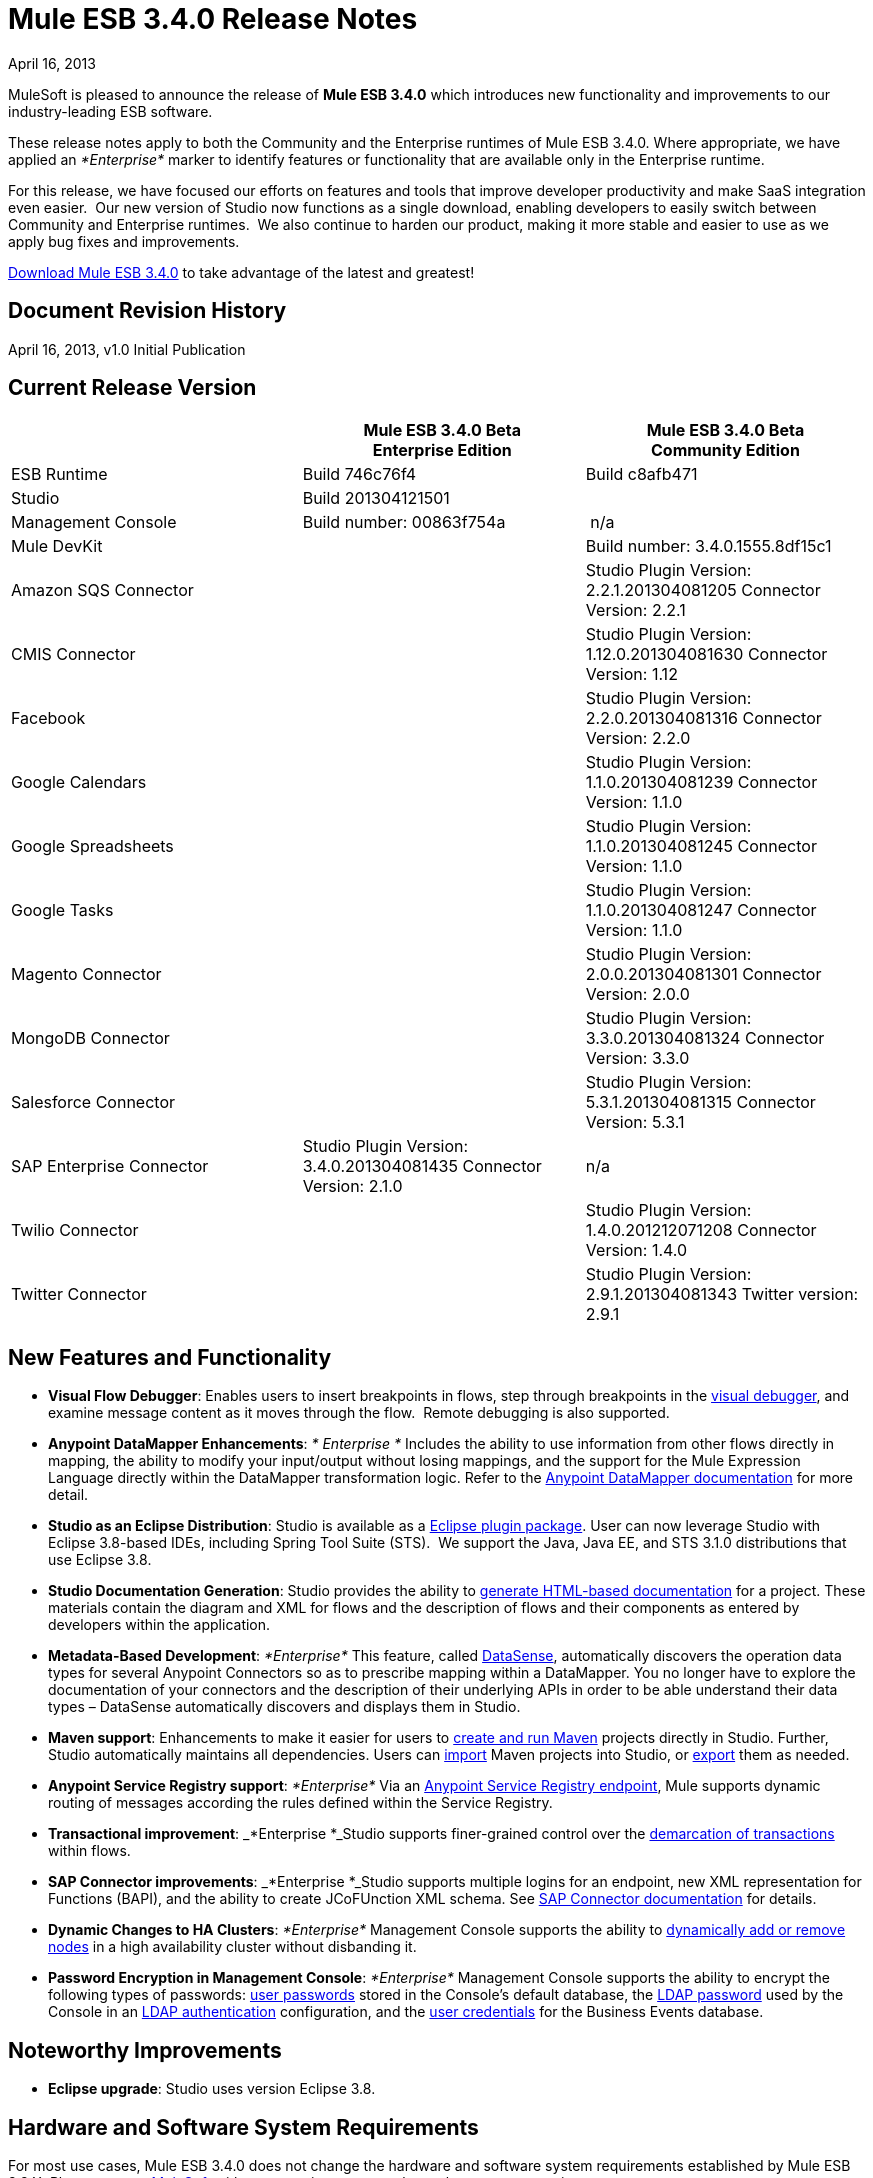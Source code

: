 = Mule ESB 3.4.0 Release Notes 
:keywords: release notes, esb

April 16, 2013

MuleSoft is pleased to announce the release of **Mule ESB 3.4.0** which introduces new functionality and improvements to our industry-leading ESB software.

These release notes apply to both the Community and the Enterprise runtimes of Mule ESB 3.4.0. Where appropriate, we have applied an _*Enterprise*_ marker to identify features or functionality that are available only in the Enterprise runtime.

For this release, we have focused our efforts on features and tools that improve developer productivity and make SaaS integration even easier.  Our new version of Studio now functions as a single download, enabling developers to easily switch between Community and Enterprise runtimes.  We also continue to harden our product, making it more stable and easier to use as we apply bug fixes and improvements. 

http://www.mulesoft.com/mule-esb-open-source-esb[Download Mule ESB 3.4.0] to take advantage of the latest and greatest!


== Document Revision History

April 16, 2013, v1.0 Initial Publication


== Current Release Version

[width="100%",cols="34%,33%,33%",options="header",]
|===
|  |
Mule ESB 3.4.0 Beta +
Enterprise Edition |Mule ESB 3.4.0 Beta +
 Community Edition

|ESB Runtime|Build 746c76f4
 |Build c8afb471
|Studio
2+<|Build 201304121501
|Management Console |Build number: 00863f754a | n/a
2+<|Mule DevKit | Build number: 3.4.0.1555.8df15c1
2+<|Amazon SQS Connector |Studio Plugin Version: 2.2.1.201304081205
Connector Version: 2.2.1
2+<|CMIS Connector |Studio Plugin Version: 1.12.0.201304081630
Connector Version: 1.12
2+<|Facebook |Studio Plugin Version: 2.2.0.201304081316
Connector Version: 2.2.0
2+<|Google Calendars|Studio Plugin Version: 1.1.0.201304081239
Connector Version: 1.1.0
2+<|Google Spreadsheets|Studio Plugin Version: 1.1.0.201304081245
Connector Version: 1.1.0
2+<|Google Tasks|Studio Plugin Version: 1.1.0.201304081247
Connector Version: 1.1.0
2+<|Magento Connector |Studio Plugin Version: 2.0.0.201304081301
Connector Version: 2.0.0
2+<|MongoDB Connector |Studio Plugin Version: 3.3.0.201304081324
Connector Version: 3.3.0
2+<|Salesforce Connector |Studio Plugin Version: 5.3.1.201304081315
Connector Version: 5.3.1
|SAP Enterprise Connector| Studio Plugin Version: 3.4.0.201304081435
Connector Version: 2.1.0|n/a
2+<|Twilio Connector |Studio Plugin Version: 1.4.0.201212071208
Connector Version: 1.4.0
2+<|Twitter Connector |Studio Plugin Version: 2.9.1.201304081343
Twitter version: 2.9.1
|===

== New Features and Functionality

* *Visual Flow Debugger*: Enables users to insert breakpoints in flows, step through breakpoints in the link:/mule-user-guide/studio-visual-debugger[visual debugger], and examine message content as it moves through the flow.  Remote debugging is also supported.
* *Anypoint DataMapper Enhancements*: _* Enterprise *_ Includes the ability to use information from other flows directly in mapping, the ability to modify your input/output without losing mappings, and the support for the Mule Expression Language directly within the DataMapper transformation logic. Refer to the link:/mule-user-guide/datamapper-user-guide-and-reference[Anypoint DataMapper documentation] for more detail.
* *Studio as an Eclipse Distribution*: Studio is available as a link:/mule-user-guide/studio-in-eclipse[Eclipse plugin package]. User can now leverage Studio with Eclipse 3.8-based IDEs, including Spring Tool Suite (STS).  We support the Java, Java EE, and STS 3.1.0 distributions that use Eclipse 3.8. 
* *Studio Documentation Generation*: Studio provides the ability to link:/documentation/display/current/Importing+and+Exporting+in+Studio#ImportingandExportinginStudio-ExportingStudioDocumentation[generate HTML-based documentation] for a project. These materials contain the diagram and XML for flows and the description of flows and their components as entered by developers within the application.
* **Metadata-Based Development**: _*Enterprise*_ This feature, called link:/mule-user-guide/datasense[DataSense], automatically discovers the operation data types for several Anypoint Connectors so as to prescribe mapping within a DataMapper. You no longer have to explore the documentation of your connectors and the description of their underlying APIs in order to be able understand their data types – DataSense automatically discovers and displays them in Studio.
* *Maven support*: Enhancements to make it easier for users to link:/documentation/display/34X/Mule+and+Maven[create and run Maven] projects directly in Studio. Further, Studio automatically maintains all dependencies. Users can link:/documentation/display/34X/Converting+Maven+into+Studio[import] Maven projects into Studio, or link:/documentation/display/34X/Converting+Studio+into+Maven[export] them as needed. 
* *Anypoint Service Registry support*: _*Enterprise*_ Via an link:#[Anypoint Service Registry endpoint], Mule supports dynamic routing of messages according the rules defined within the Service Registry.
* *Transactional improvement*: _*Enterprise *_Studio supports finer-grained control over the link:/mule-user-guide/transaction-management[demarcation of transactions] within flows.
* *SAP Connector improvements*: _*Enterprise *_Studio supports multiple logins for an endpoint, new XML representation for Functions (BAPI), and the ability to create JCoFUnction XML schema. See link:/mule-user-guide/mulesoft-enterprise-java-connector-for-sap-reference[SAP Connector documentation] for details.
* *Dynamic Changes to HA Clusters*: _*Enterprise*_ Management Console supports the ability to link:/mule-management-console/dynamically-adding-or-removing-nodes-in-a-cluster[dynamically add or remove nodes] in a high availability cluster without disbanding it.
* *Password Encryption in Management Console*: _*Enterprise*_ Management Console supports the ability to encrypt the following types of passwords: link:/mule-management-console/encrypting-mmc-user-passwords[user passwords] stored in the Console's default database, the http://www.mulesoft.org/documentation/display/current/Encrypting+the+MMC+LDAP+Password[LDAP password] used by the Console in an http://www.mulesoft.org/documentation/display/current/Enabling+LDAP+Authentication[LDAP authentication] configuration, and the http://www.mulesoft.org/documentation/display/current/Encrypting+the+MMC+Tracking+Database+Password[user credentials] for the Business Events database. +


== Noteworthy Improvements

* *Eclipse upgrade*: Studio uses version Eclipse 3.8.

== Hardware and Software System Requirements

For most use cases, Mule ESB 3.4.0 does not change the hardware and software system requirements established by Mule ESB 3.3.X. Please mailto:support@mulesoft.com[contact MuleSoft] with any questions you may have about system requirements.

== Important Notes and Known Issues in this Release

This list covers some of the known issues with Mule ESB 3.4.0. Please read this list before reporting any issues you may have spotted.

=== Mule ESB

[cols="",]
|===
|Object Store a|
* Persistent object store in Mule uses the key as the filename of the object store. This activity may result in a generated filename that is invalid in Windows operating system. Workaround: use a key name (such as a hash of the key) that will result in the generation of a key with a valid filename.
* The Anypoint Service Registry agent that syncs with Mule ESB standalone perpetuates the object store filename issue in Windows. If you run standalone in Windows, download a patch for ESB 3.4.0 from the http://www.mulesoft.com/support-login[Customer Portal].

|MULE-6779 |Unable to load wrapper's native library Workaround: Server should work regardless of issue.
|MULE-6769 |MuleContext.dispose should call stop on started connectors and then dispose
|MULE-6765 |Chaining more than one HTTP outbound endpoint will use the HTTP method of the first one Workaround: Use a subflow for the followings endpoints.
|MULE-6721 |Restarting Mule app makes loss JMS messages due to redelivery failure Workaround: Increase max redelivery.
|EE-3200 |Exception on logs when transferring big file in clustering
|EE-3184 |Patches are not being loaded if copied in lib/patches dir. Only if they are copied in lib/user Workaround: Put patches on lib/user dir.
|EE-3183 |Starting Mule EE shows quartz start info in console
|EE-3182 |Starting Mule shows resource and provider class search details in console
|EE-3181 |Starting Mule EE shows Clustering disabled warning on console
|EE-3180 |Starting mule shows ASR missing token error on logs
|EE-3141 |When using a Throttling policy with throttling statics enabled, limit headers are swapped.
|EE-3108 |Upper case "?WSDL" not supported Workaround: Change to lowercase.
|EE-3097 |Quartz endpoint starts executing before the application has finished deploying
|EE-3076 |Setting a throttling policy with zero or negative values should throw an exception
|EE-3048 |Setting 0message/seg on a throttling policy process messages anyway
|===

=== Mule Studio

[width="100%",cols="50%,50%",]
|===
|Maven Support a|
* At present, you cannot add parameters to the `run mvn` execution. 
* When you launch it, Studio executes a job to populate the M2 repository. If this job is not finished running, Maven support function may not work as expected. Workaround: wait until Studio finishes executing the job before working on a Maven project.
* If, while running in the background, the studio:studio goal fails, Studio does not display a notification. If running in the foreground (importing or exporting a project, for example), a studio:studio failure results in a notification.

|DataSense a|
* If used in conjunction with Properties Placeholders, DataSense connectivity testing does not function.

|Studio Visual Debugger a|
* Studio allows you to modify the inbound properties of events within the debugger,  but this feature is not yet functional. 
* Studio Debugger and Java Debugger key shortcuts collide. When debugging a mule flow` ctrl+shift+i` opens a Mule evaluation window that allows you to test a Mule expression. However, when debugging a Java transformer, the same shortcut should open the Java evaluation window, but at present, opens the Mule evaluation window.

|Two-Way Editing |If XML config contains an element with an _unknown_ attribute, Studio's Message Flow canvas (i.e. the graphical interface) deletes the attribute. In other words, shifting from Studio's Visual Editor to Studio XML Editor removes the unknown attribute.  Workaround: do not shift between the XML and Visual editor.
|DataMapper |In a DataMapper which uses a JSON file in its mappings, if one of the mappings fails, all subsequent mappings fail until you terminate, then restart your application.
|eGit Plug in for Studio |Mule Studio 3.4.0 does not support the latest version of the eGit plugin (2.3.1.201302201838-r). A known issue, we will add support for the eGit plugin in a subsequent maintenance release of Studio 3.4.0. http://wiki.eclipse.org/EGit/FAQ#Where_can_I_find_older_releases_of_EGit.3F[Previous versions of the eGit plug in] are supported.
|Chaining HTTP Outbound Endpoints |If you configure more than one HTTP outbound endpoint in your flow, Mule applies the HTTP method of the first endpoint to all subsequent endpoints. For example, if the first endpoint specifies `method="GET"`, the second `method="POST"`, the third `method="GET"`, all three endpoints use HTTP method GET.  Workaround: set the HTTP method of the first outbound endpoint to `method="POST"`, then any subsequent endpoints use the HTTP method as specified.
|Studio on Ubuntu 12.04 LTS |Due to an issue with the graphical interface user toolkit (GTK), Studio freezes during launch on Ubuntu OS 12.04 LTS. Other Linux distributions pose no challenges to using Studio.
|Object Builder in Studio |Studio with 3.4.0 runtime does not support arbitrary POJO construction.
|Online Help Links to Web Doc |Eclipse dynamic help for Studio includes links to primary documentation on the Web that should open in an external browser. On platforms other than Windows, Eclipse does not reliably support opening external browsers from links in help files. On Windows, these links will open in Internet Explorer.
|===

=== Mule Management Console

[cols=",",]
|===
|Adding a cluster to a group |If you place a cluster in a server group, you may experience issues with deployments which target the group instead of the cluster directly. +
Workaround: Use the cluster as one of the direct targets of your deployments. If you experience issues, check the apps directory in your Mule server(s) to confirm functionality.
|Adding a server to a group |If you add a server to a group via the server details panel (using the settings tab and editing the server info), deployments targeting the group are not transferred to the newly added server. +
Workaround: Use the Add to Group button in the server list grid. 
|Error Messages |Some error messages in the MMC main window may contain a "See More" link which, when clicked, displays a new window containing only the text `null`. +
Workaround: There is no applicable workaround, but you can safely ignore this issue. 
|===

=== Mule SAP Connectors

[cols="",]
|===
|SAPCONN-168 |Application restart during hot-deployment causes memory access fault on native SAP jco libs
|SAPCONN-167  |DestinationDataProvider reference gets lost after hot-redeploy of an application
|SAPCONN-166 |Start up error when multiple sap application which includes mule-transport-sap.jar are deployed
|SAPCONN-157 |<http://sapobject-to-xml[sap:object-to-xml]> doesn't work with <catch-exception-strategy>
|SAPCONN-137 |SAP per-app logging problem
|===

=== Mule DevKit

[cols="",]
|===
|DEVKIT-261 |DevKit does not support JDK 7.
|DEVKIT-288 |Devkit does not support blank spaces paths
|DEVKIT-317 |Sample parser doesn't check class hierarchy for attributes
|===

== Fixed in this Release

=== Mule ESB

[cols=""]
|===
|EE-2931 |Staring OOB Mule Standalone distro includes it in a cluster configured in an other box
|EE-3041 |Mule clustering: only one node processing messages in two node cluster
|EE-3051 |Useless threads are being created (and remain idle) when doing multiple requests to an http inbound endpoint
|EE-3086 |Setting FixedTimeFrame throttling policies with discardResponse and delayResponse, process more request than expected.
|MULE-6584 |HTTP/TCP bound to 127.0.0.1 listens on all interfaces
|MULE-6629 |Concurrent modification exception when evaluation MEL expressions
|MULE-6706 |PartitionedPersistentObjectStore throws error when deserializes objects created in a plugin
|MULE-6699 |Intercepting Are not generating message processor path
|EE-2982 |The Redelivery Policy of the RollbackExceptionStrategy doesn't work on Cluster
|EE-2989 |Add missing tanuki wrapper libs to support S/390
|MULE-4209 |Embedded distribution has no version info in MANIFEST and so startup splash screen does not show version info
|MULE-5301 |The MailMessageFactory adds inbound email headers to the outbound scope of the message
|MULE-5776 |Jetty and Ajax transport do not extend correct schema type and are therefore missing various configuration options
|MULE-6183 |DynamicOutboundEndpoint.createStaticEndpoint is marked as synchronized and causes congestion under high load
|MULE-6197 |overwrite SFTP strategy doesn't work
|MULE-6272 |UdpMuleMessageFactory adds message properties in the *outbound* scope
|MULE-6400 |IdempotentRedeliveryPolicy does not rely on Mule object store manager to create an object store
|MULE-6448 |The foreach stops the flow when in a xpath collection one tag is empty
|MULE-6453 |Wrong junit version in cep example
|MULE-6472 |Missing event initialization on AbstractAsyncRequestReplyRequester
|MULE-6484 |MulePropertyEditorRegistrar causing performance issues when generating dynamic endpoints concurrently
|MULE-6486 |MVELExpressionLanguageContext retains payload instance
|MULE-6488 |JmxAgent - Infinite loop when undeploying an app if it has a flow with a name that includes the character ':'
|MULE-6491 |HTTP/S transport does not reuse connections
|MULE-6492 |NullPointer Exception in org.mule.routing.EventGroup.addEvent when running in a cluster
|MULE-6516 |MEL xpath function does not reset the message payload when the original payload is a stream
|MULE-6524 |MEL ClassCastException with function
|MULE-6527 |Exception when calling DeploymentService#undeploy on a stoppedapp
|MULE-6531 |Put AspectJ Weaver dependency back in the distribution
|MULE-6534 |Catch-exception-strategy's expressions fail to filter exceptions
|MULE-6535 |Flow loses invocation variables added after returning from sub-flow when calling exception strategy
|MULE-6537 |Improve Multicast handling with several mule servers
|MULE-6548 |PGP is not closing the stream when ends the encryption
|MULE-6553 |MESSAGE-PROCESSOR notification events are not detected by the notification publisher
|MULE-6556 |IdempotentMessageFilter does not allow setting onUnaccepted
|MULE-6581 |MessageProcessor Notifications not fired after foreach
|MULE-6630 |Expression component serializes requests
|EE-2922 |Installing security example fails
|EE-2829 |AbstractCSVTransformer - use IOUtils.getResourceAsString to pick up the mappingFile
|EE-2873 |Missing MANIFEST.MF information do not allow to start mule while using mule-ee-distribution-embedded-3.3.x.jar
|EE-2924 |mule-ee-parent-poms should include the datamapper parent too
|EE-2964 |Mule cannot find AspectJ's classes even though they are in the app's lib/ folder
|EE-3025 |Agent port range capability does not work on Windows.
|EE-3034 |MessageProcessor Notifications not fired after cache element
|EE-3078 |Running a SELECT query with the JTDS driver fails
|EE-3098 |Reduce DataMapper logging verbosity
|MULE-5232 |xslt-transformer uriResolver setting does not work
|MULE-5363 |Improper response from ws:proxy (pattern based configuration) when request header contains Accept-Encoding: gzip,deflate
|MULE-5954 |Mule cannot configure JBOSS TM properties - defaultTimeout and txReaperTimeout
|MULE-6426 |payload-type-filter not allowed within collection-aggregator-router since mule 3.x
|MULE-6427 |#[payload == null] is not true when the payload is NullPayload
|MULE-6550 |Different build numbers are displayed from the same distribution
|MULE-6552 |XMPP doesn't support dynamic endpoints
|MULE-6555 |File transport moveToPattern fails to create directories if streaming is true
|MULE-6571 |The staxon dependency can no longer be resolved
|MULE-6591 |Exception on shutdown provokes app redeployment
|MULE-6593 |Fligh Reservation system does not recognize JSON command on IE 9.
|MULE-6606 |Phase execution engine is not dispatching to next phase if previous phase is not supported
|MULE-6607 |NullPointerException on commons-pool when using jdbc queries nested on inbound/outbound endpoints
|MULE-6617 |First successful not working when used with inputstream based transports
|MULE-6499 |Java version checking should not log a warning with a supported version
|MULE-6522 |JDK version checking does not always work inside an IDE
|MULE-6573 |HTTPS error mappings have less entries than HTTP
|MULE-6590 |Removing anchor file does not undeploy application
|MULE-6640 |AbstractTransportMessageProcessTemplate attempts to acquire message twice and doesn't set OutputStream
|MULE-6668 |HTTP MessageContext is returning the MessageReceiver, not the InboundEndpoint
|MULE-6690 |StringToEmailMessage doesn't encode subject correctly
|MULE-6583 |Fix thread context classloader in HttpRequestDispatcher
|MULE-6654 |Message format is wrong in AbstractAddVariablePropertyTransformer.transformMessage()
|MULE-6778 |Application redeployment is broken
|MULE-6773 |TCP/HTTP/HTTPS Connectors: invalid maxThreadsIdle
|MULE-6768 |After applying HTTP Basic Auth Policy, start to get a NotSerializableException
|MULE-6760 |ProcessorChain and SubFlows are intercepting when they shouldn't
|MULE-6759 |Http dispatcher thread leak
|MULE-6753 |Application logging configuration is not used
|MULE-6750 |Classloading problem when there are mule plugins installed
|MULE-6749 |ReplyToHandlers do not work with Dynamic Outbound Endpoints
|MULE-6732 |HTTP(S) transport generates everlasting temporary files
|MULE-6718 |When setting a basic authorization filter if no authorizations headers are set in the request, an exception is thrown and there is no request from the browser to add the keys.
|MULE-6699 |Intercepting Are not generating message processor path
|MULE-6584 |HTTP/TCP bound to 127.0.0.1 listens on all interfaces
|EE-3203 |InvalidClassException changing application log level in CloudHub
|EE-3201 |CH log appender not loading
|MULE-6776 |TransactedPollingMessageReceiver doesn't call Exception Listener
|MULE-6743 |File, Ftp and Mail message factories, sets outbound properties.
|MULE-6737 |Application with IMAP connector doesn't undeploy
|MULE-6735 |MessageProcessorChain is not propagating muleContext to children correctly
|MULE-6731 |File inbound endpoint triggers multiple flow instances if file read time is longer than pollingFrequency
|MULE-6612 |Core exports unnecessary transient dependency to junit
|MULE-6587 |Concurrent XA transactions on same resource manager will lose messages during rollback
|MULE-6485 |useContinuations parameter failure
|MULE-5301 |The MailMessageFactory adds inbound email headers to the outbound scope of the message
|EE-3093 |resultset-to-maps-transformer fails with stored procedures returning a cursor
|MULE-6775 |Application should close composite classloader on dispose
|MULE-6766 |foreach not accepting property placeholder for batchSize
|MULE-6756 |Configuration with CXF Not Generating Notifications
|MULE-6741 |HttpRequestDispatcherWorkTestCase fails because mockito is unable to mock InetSocketAddress
|MULE-6427 |#[payload == null] is not true when the payload is NullPayload
|MULE-5276 |processing.time.monitor thread leak
|EE-3075 |CSVToMapsTransformer fails with \t as delimiter
|MULE-6770 |All is not generating Notifications when no processor chain is present
|===

=== Mule Studio

[cols=",",]
|===
|STUDIO-3103 |Modifying the project name in the mule-project.xml file generates problems in many places in Studio
|STUDIO-3099 |Object builder not been open for S3 connector operations
|STUDIO-3098 |Metadata is not being retrieved and propagated
|STUDIO-3087 |Import (backward compatibility) : scan application xml's for usage of CC in order to add the libraries to the classpath when importing
|STUDIO-3085 |Problem with Legacy Modernization Example
|STUDIO-3081 |Importing existing project with Security Module is not adding the library with the dependencies
|STUDIO-3078 |Studio is not being able to understand another Mule project in the workspace that provides a custom MessageProcesso
|STUDIO-3077 |Studio Feedback: modify error message dialog to point the users to the forums or jira instead of pointing to the studio-feedback email
|STUDIO-3076 |Unable to download connectors from the Update Site which comes with Mule Studio
|STUDIO-3068 |Cannot map input value from CSV to FlowRef
|STUDIO-3066 |Cannot store value-ref in the xml using property collections for connectors
|STUDIO-3064 |XML could not be parsed after deleting a logger component from an All flow control
|STUDIO-3063 |Using security module in studio results in corrupted namespace declarations
|STUDIO-3062 |Cannot augment working DataMapper with FlowRef LookUp
|STUDIO-3058 |Datamapper map to SFDC Contact works with 4 but fails with 5 rows
|STUDIO-3050 |DateMapper Issue support for function str2date
|STUDIO-3039 |Strange GUI behavior when trying to map JSON to JSON
|STUDIO-3026 |Cannot use Editor to create User Defined Lookup Table
|STUDIO-3019 |Metadata does not get the appropiate metadata for arguments different than the one marked as default payload
|STUDIO-3007 |When using a custom event template, switching to graphical view in Studio fails
|STUDIO-3006 |When using a custom event template, switching to graphical view in Studio fails
|STUDIO-2998 |Subflow scope is not working correctly
|STUDIO-2995 |Visual editor overrides XML when trying to disable default events tracking at element level
|STUDIO-2978 |Save failed everytime with assertion error
|STUDIO-2946 |Editing configuration deletes all processor configured fields
|STUDIO-2945 |NPE when creating the first CE project on a new workspace
|STUDIO-2938 |Studio stops working when trying to add a target value on the enricher editor
|STUDIO-2911 |XML schema locations are incorrectly generated after manually adding a namespace
|STUDIO-2858 |Cannot create XML mappings from examples
|STUDIO-2844 |Datamapper - Returning previous results
|STUDIO-2806 |Missing Schema Location for namespace Service Registry
|STUDIO-2756 |Export can't handle jar files when not in workspace
|STUDIO-2753 |ALL processor ignores news processors in certain situations
|STUDIO-2742 |Endpoint exchange-pattern is automatically set to one-way after explicity stating it should be request-response
|STUDIO-2738 |Order Processing example template fails at startup
|STUDIO-2737 |Setting the serviceClass attribute in a SOAP message processor (JAX-WS Service) produces garbage text
|STUDIO-2733 |Connectors are missing from plugin
|STUDIO-2709 |JDBC connector is generating invalid xml structure
|STUDIO-2668 |Studio Blocks when 'generate default' is used and the input is a connector POJO
|STUDIO-2663 |Code in expression component gets duplicated
|STUDIO-2649 |pop3 adds namespace to mule config which breaks application
|STUDIO-2633 |Run as Mule Application is not working
|STUDIO-2630 |Create a new element (similar to childElement) which supports "addCommand"
|STUDIO-2616 |DataMapper: problem with class loading
|STUDIO-2613 |Datamapper wizard showing 'null' error when mapping xml to xml
|STUDIO-2612 |None of the EE features can be used because of license issue
|STUDIO-2610 |Runtime: applications can not be run within Studio
|STUDIO-2609 |DataMapper: problem when mapping with MEL, InvocationTargetException
|STUDIO-2601 |DataMapper: can not map more than one line of a csv file when using MEL
|STUDIO-2596 |Exception Strategy section disappears from the flows
|STUDIO-2592 |Problem with transactional
|STUDIO-2578 |Missing Run As Mule Application
|STUDIO-2572 |Saving on the visual editor breaks schema location
|STUDIO-2565 |All examples are broken due to validations problems
|STUDIO-2564 |Two way editing ir removing some XML elements
|STUDIO-2554 |POJO's attributes are not shown in output view
|STUDIO-2551 |Two Way Editing: Studio is removing some child configuration
|STUDIO-2545 |Problem with Expression attribute validations
|STUDIO-2533 |Runtime: NoClassDefFoundError caused by log4j.properties
|STUDIO-2526 |One Studio: When creating some EE examples the Default runtime libraries are the CE ones
|STUDIO-2511 |NPE Caused by the UI used in the Salesforce connector for the Create operation
|STUDIO-2508 |DataMapper: InvalidGraphObjectNameException when having characters different than [A-Za-z0-9_]
|STUDIO-2495 |Two Way Editing is not working
|STUDIO-2489 |We need to change the UI for Maps (used in connectors)
|STUDIO-2465 |Debugger is not working, EOF Exception is thrown
|STUDIO-2457 |Evaluator attribute is being required again
|STUDIO-2448 |Problem with classpath in runtime when using connector's libraries
|STUDIO-2447 |DataMapper Hangs Studio
|STUDIO-2440 |Character ' (single quote) is not being generated well
|STUDIO-2432 |JDBC Endpoint configuration window won't open - StackOverflowError
|STUDIO-2416 |Problem with Choice message router
|STUDIO-2381 |Problem with the new Transactional Scope
|STUDIO-2364 |Assertion error when saving a project
|STUDIO-2346 |Escape invalid XML characters when going from and to the editor to the XML file
|STUDIO-2325 |Studio corrupts the xml randomly
|STUDIO-2322 |Unable to add Mule's .jars as a library into the build path of a Java project
|STUDIO-2321 |Data Mapper DB Lookup Table, java.sql.SQLException: Streaming result set com.mysql.jdbc.RowDataDynamic is still active
|STUDIO-2319 |The 2 way editing breaks because of the new commands to wrap selected components into scopes and to refactor them to flows or sublows
|STUDIO-2286 |Import Project deletes source project
|STUDIO-1733 |List<Pojo> to List<Map> always gives an empty array
|STUDIO-1541 |Datamapper does not work when running in a case sensitive file system
|STUDIO-1429 |Xpath retrieving null when in second level calling first level fields
|STUDIO-1212 |Response section is not displayed
|STUDIO-921 |User should not be able to create a global element with the name of an element that already exits.
|STUDIO-3118 |Change the way Studio handles ESB runtime changes
|STUDIO-3115 |ClassCastException when saving multiple files
|STUDIO-3110 |SchemaLocations get duplicated
|STUDIO-3107 |NPE is raised after HANDSHOOK
|STUDIO-3059 |Http outbound sets method to GET from POST when editing graphical view
|STUDIO-3057 |Upgrade SAP connector to 2.1.0
|STUDIO-3056 |Magento metadata not being fetched
|STUDIO-3047 |Add value-ref support to the Object builder for objects that cannot be persisted in the XML
|STUDIO-3045 |NPE's when exporting/importing project
|STUDIO-3034 |Dynamic Endpoint Naming and Shape
|STUDIO-3031 |Get Studio interop use cases tested and to a green satus
|STUDIO-3027 |Replace new Studio Help Files
|STUDIO-3023 |Object Builder: when you cancel the modification of the object it is removing all the object from the XML
|STUDIO-3010 |Rollback Exception Strategy is not well drawn in the canvas
|STUDIO-3009 |Custom Event templates lead to XML-Graphical View exceptions
|STUDIO-2994 |Include new examples in Studio
|STUDIO-2993 |Update Studio's Application Deployer in order to be up to date with the changes in MULE-6726
|STUDIO-2989 |Studio-created Mule archives and Maven-created are significantly different
|STUDIO-2988 |POM-added JAR dependencies are not added to exported archive
|STUDIO-2986 |JDBC: Problem with validation
|STUDIO-2977 |Renaming a file by using refactor option deletes all the scripts in the file
|STUDIO-2975 |Improve DB lookup tables usability
|STUDIO-2972 |Maven: http://studiostudio[studio:studio] duplicated referenced libraries with the ones in the Runtime (when they are transitive dependencies)
|STUDIO-2970 |Integrate the connectors snapshot repository into the build
|STUDIO-2969 |Set up the continuous automated testing
|STUDIO-2967 |Maven: should detect if Maven is installed and prevent the user from enabling maven support/fail at doing maven things
|STUDIO-2966 |Problem with validation in Script component
|STUDIO-2964 |Metadata Cache Consistency
|STUDIO-2961 |Inter-project dependencies are not preserved when running project
|STUDIO-2959 |Connectivity Testing/Get Metadata Types is not using the values in the configuration dialog for Global Connectors
|STUDIO-2953 |Avoid trying to get metadata when the connector reference is not configured
|STUDIO-2943 |Maven: NPE when pom is not parseable
|STUDIO-2941 |Integrate Custom Compiled Connectors into Studio
|STUDIO-2935 |XML elements are incorrectly labelled as attributes
|STUDIO-2927 |Not able to toggle breakpoint inside global exception strategy
|STUDIO-2926 |Update Mule-common library to include enhanced error management and new maps features
|STUDIO-2923 |NullPointerException when adding a query in a JDBC endpoint or connector
|STUDIO-2922 |Arrows are rendered incorrectly when a composite source contains an endpoint whose exchange-pattern is request-response
|STUDIO-2903 |Modify 3.4 Targeted Examples to Reflect Latest Features
|STUDIO-2885 |Incorrect XML is generated when changing the transaction demarcation of nested transactions
|STUDIO-2868 |Getting exception when attempting to add a SalesForce Connector
|STUDIO-2865 |Retrieved metadata from operations must be available through different Studio session.
|STUDIO-2864 |Data Mapper Script Editor Tree Shows fields from other element mappings
|STUDIO-2855 |Getting RuntimeException in mapping wizard when creating an XML to Map mapping
|STUDIO-2851 |There is a validation problem in the OrderFulfilment template project
|STUDIO-2848 |Remote debugger doesn't run from Mule Studio
|STUDIO-2845 |Getting exception when attempting to do a CSV lookup
|STUDIO-2842 |Connectors that do Not have Meta-data Should Work with new meta-data enabled version of Studio without issues
|STUDIO-2841 |Place all examples in GIT
|STUDIO-2834 |Getting "Unknown lookup table" at runtime when using FlowRef lookup table
|STUDIO-2833 |Remove archived examples from Studio
|STUDIO-2832 |Studio Welcome Page Update
|STUDIO-2827 |Mule 3.4 Pairing with Registry
|STUDIO-2820 |New JDBC endpoint turns all previous JDBC endpoints to one-way in visual editor
|STUDIO-2802 |Dynamic Router missing required field validations
|STUDIO-2800 |New line character after an expression in the expression transformer breaks the flow.
|STUDIO-2788 |Dynamic First Successful routing strategy does not allow to configure failureExpression
|STUDIO-2784 |Addition of DB2 and MS SQL Server to the list of databases on Studio JDBC connector configuration window - Studio Work
|STUDIO-2779 |Studio Online Help Enhancements
|STUDIO-2774 |Should not display confirmation dialogue upon successful retrieval of meta-data.
|STUDIO-2773 |ObjectBuilder usability improvements
|STUDIO-2772 |DataMapper should not show meta-data objects as KV pairs, but as an Object
|STUDIO-2771 |Clear meta-data through righ-click on connector in connections browser
|STUDIO-2769 |Using expression transformer without specifying an expression causes the studio validation to fail but the flow itself runs fine.
|STUDIO-2760 |Updating the set of connectors available in the connections explorer
|STUDIO-2730 |DM concurrency issue.
|STUDIO-2719 |Clear meta-data through righ-click on connector in connections browser
|STUDIO-2717 |focus is lost when debuggin a sub flow
|STUDIO-2705 |Should not display confirmation dialogue upon successful retrieval of meta-data.
|STUDIO-2701 |renaming a flow crashes all breakpoints
|STUDIO-2694 |Classes from included java build path projects not available at runtime
|STUDIO-2693 |Error database connector name needs to be unique
|STUDIO-2691 |JDBC exchange patterns get changed
|STUDIO-2689 |Maven: Duplicate Classpath entries when using http://studiostudio[studio:studio] on a project in Studio
|STUDIO-2674 |New DataMapper window is missing function list
|STUDIO-2660 |Jboss Transaction Manager does not have a required attribute name
|STUDIO-2651 |Control+D is forcefully bound to "Export Mule Studio Documentation"
|STUDIO-2650 |Exporting and importing a project in Studio is showing an error message if the name of the project is not changed
|STUDIO-2646 |EE features cause error when running FunctionalTestCase
|STUDIO-2640 |Problem with validation in JDBC endpoint
|STUDIO-2634 |Assertion error when saving a project
|STUDIO-2632 |DataMapper leaking .fbufdrb*.tmp files
|STUDIO-2629 |Add support to create transactional manager
|STUDIO-2628 |Transactional endpoints are missing the NOT_SUPPORTED action
|STUDIO-2625 |Transactional: is not being displayed when using the CE runtime
|STUDIO-2623 |Remove validation from Java Compoenent
|STUDIO-2621 |Transactional: Remove ee prefix from the simple transactional element
|STUDIO-2620 |DataMapper: Streaming is not working well when using MEL
|STUDIO-2617 |Choice: JMS is not allowed to be child element of when
|STUDIO-2615 |DataMapper showing exception when mapping xml to xml
|STUDIO-2614 |Connectivity Testing showing INVALID_CHARACTER_ERR in JDBC example
|STUDIO-2602 |DataMapper: recursive code generation of 'function integer transform() \{//#CTL2'
|STUDIO-2600 |DataMapper: auto generated mapping is generating an invalid script when using MEL
|STUDIO-2599 |Choice: Remove wrong validation
|STUDIO-2595 |Drag and Drop: Dragging a choice Message router inside another Choice generates a ClassCastException
|STUDIO-2593 |As of 3.3.2 and using the default configuration, large mappings will hang up without further information due to thread pool settings
|STUDIO-2591 |The storePrefix attribute/element is silently removed from collection aggregators
|STUDIO-2584 |Studio Debug layout changes and debugger specific perspective
|STUDIO-2583 |Debugger breakpoints are not deleted
|STUDIO-2582 |Debugger unexpectedly steps into Java code
|STUDIO-2581 |Visual Flow Debugger Usability Improvements
|STUDIO-2575 |Can't swap between http and https once the component was saved
|STUDIO-2569 |Deploying to CloudHub from Studio stores your username/password in plain text in a file that could be committed to source code repos
|STUDIO-2568 |Using DataMapper prevents you from performing functional tests
|STUDIO-2566 |Getting duplicate exception strategies when adding an exception strategy to a Transactional scope
|STUDIO-2563 |Problem draggin and dropping exception strategies when you have unkwon elements
|STUDIO-2562 |NPE when saving a project
|STUDIO-2561 |The "operation" drop down list is now shown when a connector has only one operation
|STUDIO-2560 |Problem in mflow file with auxiliary-index property
|STUDIO-2553 |Problem with validation in outbound-endpoint (Generic)
|STUDIO-2548 |Import: problem with "import project from external location"
|STUDIO-2536 |DataMapper: Changing the type field in a fixed width generates an NPE
|STUDIO-2525 |One Studio: If you are using a JDBC and you change to a CE runtime you get a NPE
|STUDIO-2524 |JDBC EE highlights the query-ref when the query is defined in another file.
|STUDIO-2520 |Add preference for the CloudHub server in Studio
|STUDIO-2512 |The line delimiter in the schemaLocation section is being escaped
|STUDIO-2502 |Exception Strategies are not being shown in the canvas in CE (only in the palette)
|STUDIO-2500 |Creating MySQL data source with empty password is not adding the empty password field in the XML
|STUDIO-2496 |When editing Global Elements, the name gets a duplicated error by default
|STUDIO-2491 |Splitter is still requiring the evaluator attribute
|STUDIO-2483 |Apps using Data Mapper takes exceedingly long time to start on CloudHub
|STUDIO-2475 |Two way editing: problem with soap version attribute
|STUDIO-2466 |Wrong XML generation for transaction demarcation
|STUDIO-2463 |Studio (DM) hangs when importing an empty csv file.
|STUDIO-2446 |Connectors are not generating the XML code for the Reconnection Strategy
|STUDIO-2443 |Debugger: Problem with debugger highlight
|STUDIO-2436 |Problem with Hello example in Studio CE
|STUDIO-2430 |Assertion error having loose Spring Beans in configuration file
|STUDIO-2429 |Add HL7 messages support to data mapper
|STUDIO-2420 |Problem with Script Component
|STUDIO-2419 |Problem with Script Component
|STUDIO-2413 |Breakpoints are duplicated accros projects
|STUDIO-2404 |License Manager error when deploying certain connectors to the embedded server
|STUDIO-2401 |Debugger: problem when adding breakpoints in a complex flow
|STUDIO-2397 |Problem with "to Documentation" feature
|STUDIO-2392 |Failed to read Data Mapper Schema When Running MVN Test
|STUDIO-2385 |HTTP schemaLocation replaced by just an "s" when saving in "visual editor"
|STUDIO-2383 |JDBC EE namespace appended to almost everything
|STUDIO-2378 |Problem when trying to export a project to documentation
|STUDIO-2377 |Transaction manager with activemq-xa-connector does not work
|STUDIO-2376 |Static Component in a poll is removed when generic endpoint connector is changed or removed in Message Flow
|STUDIO-2375 |Running within Studio, customer java classes cannot access connector classes
|STUDIO-2371 |Import project moves source code from original location
|STUDIO-2339 |Schema location for HTTP automatically changes and is invalid
|STUDIO-2338 |Datamapper Complex JSON sample
|STUDIO-2337 |Arrows disappears when adding a "Processing strategy ref"to a flow
|STUDIO-2335 |Support for data mapper streaming
|STUDIO-2334 |Support For Fixed width files
|STUDIO-2333 |Flow Ref Lookups
|STUDIO-2326 |Queued Asynchronous Processing Strategy select queue store shows error "Attribute class Required"
|STUDIO-2324 |ERROR with drag and drop
|STUDIO-2323 |Configuring poll frequency is generating a NPE
|STUDIO-2306 |JDBC Queries in the connector are not being shown in the endpoint when the connector is in another file
|STUDIO-2302 |I'm not able to edit Global Elements when the reference is in another file
|STUDIO-2282 |Attribute name in Global Catch-Exception-Strategy not working
|STUDIO-2277 |Incorrect validation of http://springmap[spring:map] element when used in a Component
|STUDIO-2262 |Erroneous Studio schema validation
|STUDIO-2258 |Two way editing is changing the order of the transaction element
|STUDIO-2232 |Possible Memory leak in PatternDefinition
|STUDIO-2188 |SAP Connector duplicates http://sapdefinition[sap:definition] element when switching between xml and graphical.
|STUDIO-2186 |Maven Generated studio project does not deploy correctly to cloudhub
|STUDIO-2171 |Assertion error upon project saving
|STUDIO-2158 |Studio - Classpath problem when having two references to mule-core within the project
|STUDIO-2058 |Change name to CloudHub
|STUDIO-2011 |Data Mapper Usability enhancements
|STUDIO-1999 |Error while updating an Studio Installation after having moved it
|STUDIO-1994 |DataMapper doesn't show mapping information because of invalid state
|STUDIO-1992 |Imposible to add a transaction manager from the GUI
|STUDIO-1972 |While defining the managed-store the tooltip is used instead of the xml attribute
|STUDIO-1947 |Mule studio is not able to draw a valid mule config
|STUDIO-1943 |Remove map evaluator from scripting and stockquote example since it hasn't been fixed yet
|STUDIO-1909 |SOAP Security tab: various problems showing errors in the UI and XML tab
|STUDIO-1832 |Studio deletes script from scripting component
|STUDIO-1825 |If Mapping Component is already selected DM is not showing it
|STUDIO-1815 |Rules are beeing shown in all associations
|STUDIO-1804 |Cannot modify mapping metadata
|STUDIO-1790 |STDIO End-Point Issue:
|STUDIO-1774 |edit Map fields doesn't work correctly
|STUDIO-1740 |[Mapping Generation] Creating two structure mapping to the root generates invalid mapping
|STUDIO-1608 |Doesn't support passing an object inside a list by reference in Connectors
|STUDIO-1499 |Incorrect validation in the http://jerseyresources[jersey:resources] component when using a spring-object reference
|STUDIO-1497 |OutOfMemory error when modifying a flow
|STUDIO-1494 |Data Mapper should thrown a common exception
|STUDIO-1415 |Executing simple lookup table configuration is showing error message
|STUDIO-1404 |Studio EE does not allow mysql-data-source at runtime
|STUDIO-1366 |Studio regenerated mule-deploy.properties and discards changes
|STUDIO-1348 |Delete "ee:" prefix for multi-resource transaction
|STUDIO-1334 |Mule Studio rewrites http://jerseyresources[jersey:resources] loses reference to spring-object
|STUDIO-986 |Within the http://jerseyresources[jersey:resources] XML element, the editor overwrites changes I make to the component element when I edit the canvas and save
|STUDIO-949 |Global Reference across flow files
|STUDIO-539 |Add support for multiple versions of the ESB in the framework
|STUDIO-534 |Support multiple ESB versions in Studio (and provide new ones via the updater)
|STUDIO-66 |Support for adding notes to a flow diagram
|STUDIO-3108 |get-object operations XML gets broken
|STUDIO-3102 |Stock Quote Example not functional
|STUDIO-3100 |Metadata is not available for Twitter get-similar-places operation
|STUDIO-3093 |Salesforce empty-recycle-bin metadata not available
|STUDIO-3035 |Improving the way lists are managed and displayed in the Object builder.
|STUDIO-3030 |Object Builder: additional metadata field can't be edited
|STUDIO-3029 |Object Builder: metadata field can't be added to the list
|STUDIO-3024 |Object Builder: I shouldn't be able to set the string attribute name
|STUDIO-3022 |Object Builder: When clicking in the + button in the object editor window, when the attribute is added the value from the last element in the list is set to the new attribute
|STUDIO-3017 |When trying to create a new global filter from the 'filter reference' element the global elements list is empty
|STUDIO-3015 |Debugger not stoping at the correct break point when using poll endpoint
|STUDIO-3013 |'From message' radio button selection does not stay on
|STUDIO-3012 |DataMapper: the InputArguments in the preview doesn't have access to the ClassLoader
|STUDIO-3003 |Generate Documentation is not working with Order Processing template project
|STUDIO-3002 |DataSense: NPE when clicking OK in the object builder without configuring the object
|STUDIO-3001 |DataMapper: Creating a CSV lookup table with an invalid file hangs Studio
|STUDIO-2997 |DataMapper: when changing the type to Element nothing happens
|STUDIO-2958 |DataMapper: When using the connector category the global configuration of the mapping is displayed in the combo and is causing an assertion error
|STUDIO-2956 |Maven: add an option to manually refresh the projects dependencies
|STUDIO-2955 |When modifying the pom.xml the .mflow file somehow gets updated and you need to save it again before running the project
|STUDIO-2951 |debugger doesn't stop if breakpoint is set on sub-flow
|STUDIO-2950 |DataSense should use the proper type field depending on the connector.
|STUDIO-2949 |Groovy Editor entirely missing script text
|STUDIO-2939 |Can not import my own classes in datamapper script
|STUDIO-2937 |Using CSV lookup tables which map integer input to string output causes exception
|STUDIO-2930 |Elements are ignored when creating a data mapping flow with XML as input or output
|STUDIO-2910 |Dragging elements inside the ALL processor generates incorrect XML
|STUDIO-2902 |Breakpoint not working after Datamapper component
|STUDIO-2901 |Generate Default feature of the Fixed Width mapping type is not warning user to set the width of the fields
|STUDIO-2874 |Dragging the Reference Exception Strategy outside of the flow causes the strategy to disappear
|STUDIO-2856 |Part of the mapping wizard blanks out
|STUDIO-2853 |Unexpected error while creating data mapping from connector
|STUDIO-2817 |Excel To JSON template looks for the wrong type of excel spreadsheet
|STUDIO-2799 |Dynamic First Successful is not default in the UI
|STUDIO-2795 |A Rollback Exception Strategy on a flow prevents the generation of documentation for that flow
|STUDIO-2793 |When debugging a project for the first time, debugger view says that debugger is not running
|STUDIO-2758 |Mulexml namespace silently deleted by graphical editor
|STUDIO-2754 |Maven: Upon project creation, the use of Maven for building the project should be an 'opt-in'
|STUDIO-2752 |MySQL Data Source host and database properties should not be mutually exclusive
|STUDIO-2713 |Groovy editor needs horizontal scroll
|STUDIO-2710 |Maven: As a user, I'd like to turn the Studio Support for Maven on/off on a per project basis
|STUDIO-2704 |Message variables should be alpha sorted
|STUDIO-2702 |can name an input contact-dynamics in dm editor but fails during runtime
|STUDIO-2698 |Debugger view should show the message
|STUDIO-2683 |DataMapper can't save config
|STUDIO-2679 |DataMapper doesn't recognize java.sql.Date and exposes its internal attributes instead
|STUDIO-2677 |debugger logs should not be shown
|STUDIO-2676 |Console should be bring to front when building an application with mvn
|STUDIO-2669 |Debugger view doesn't follow you when flow ref points to a differnet file
|STUDIO-2665 |Studio reports numerous bogus validation errors for valid Spring beans
|STUDIO-2664 |Impossible to change an input POJO with "re-create metadata"
|STUDIO-2662 |Resize DM new input argument dialog so the expression field is visible
|STUDIO-2661 |Inconsistent Port # between Mule ESB and Studio Remote Debug Config
|STUDIO-2658 |Empty error box appears when trying to edit a Generic endpoint
|STUDIO-2657 |Creating a DataMapper component referencing existing .grf using the drag and drop feature is not working correctly
|STUDIO-2654 |Widget is dispose error when re-creating metadata
|STUDIO-2648 |Error marker appears in the previous component
|STUDIO-2639 |Export to DOCs brings an NPE if you clic when no project is opened
|STUDIO-2636 |Documentation generation doesn't work when Flow name contains strange characters
|STUDIO-2626 |DataMapper: EmptyStackException when trying to configure an input List (POJO)
|STUDIO-2611 |Class attribute on custom-processor not recognized.
|STUDIO-2608 |DataMapper: quote string attribute is not being updated in the mapping
|STUDIO-2606 |DataMapper: When deleting the Element Mapping the script is not updated
|STUDIO-2604 |Reference Exception strategy should be able to be dropped inside a choice exception strategy
|STUDIO-2598 |Connectivity testing is disabled
|STUDIO-2594 |One Studio: problem when updating JDBC namespace
|STUDIO-2590 |NPE when running hello example using 3.4 M2 CE runtime
|STUDIO-2586 |DataMapper: Exception generated when using an invalid JSON file
|STUDIO-2585 |Problem when debugging a project with errors
|STUDIO-2580 |Breakpoints should be deleted when I delete a message processor that has a breakpoint
|STUDIO-2574 |refs do not support spring beans
|STUDIO-2571 |Quartz jobs cannot be stateful
|STUDIO-2570 |jdbc outbound endpoint doesn't like expressions as query key
|STUDIO-2559 |Datamapper parses JSON incorrectly, fiels inside the collection are marked as unrelated
|STUDIO-2556 |Queries showing Required Attribute not defined error when having Enters in the XML
|STUDIO-2541 |adds class attribute to component inside rest message processor when using Spring inside
|STUDIO-2532 |Connection View is generating an NPE when changing the ESB runtime version
|STUDIO-2531 |Debugger: problem with highlight
|STUDIO-2523 |Debugger: Add the Debugger 'Disable Timeout' option to the Studio Preferences
|STUDIO-2521 |Debugger: the 'Mule Debugger View' is not bring to front after pressing F6 a couple of times
|STUDIO-2516 |Connector libraries should be added to the Classpath when creating global connectors for connectors
|STUDIO-2510 |Escaping the 'Returns' in the JDBC querys when we should not
|STUDIO-2509 |DataMapper: when the output is a CSV file, I'm not able to clic on finish until I clic first in 'Edit Fields'
|STUDIO-2507 |DataMapper: when setting the data type to Element or List<Element> the change is not updated
|STUDIO-2505 |Removal of multiple output fields only removes one field
|STUDIO-2501 |Creating a new JDBC connector is not refreshing the mule resource explorer
|STUDIO-2498 |Default UTF-8 encoding not persisted when the GRF is generated
|STUDIO-2494 |DataMapper: EmptyStackException
|STUDIO-2488 |Data Mapper arbitrarily assigns order of elements
|STUDIO-2486 |Two way editing: Groovy script transformer is not working correctly
|STUDIO-2485 |Upgrading to Latest Mule Studio causes single quotes to be escaped in XML
|STUDIO-2482 |Choice Router cannot edit routes in Win32XP
|STUDIO-2479 |Resource Explorer: it's not working when there are unknown global elements
|STUDIO-2477 |Debugger: Clear all breakpoints it's not refreshing the UI
|STUDIO-2476 |Studio Dock icon is a red quadrate
|STUDIO-2469 |DataMapper: Flow ref lookup table cannot be resolved
|STUDIO-2468 |Add MEL support to DataMapper
|STUDIO-2467 |Add Remote debugging support to Studio
|STUDIO-2459 |In the DataMapper, objects cannot be enriched from complex objects
|STUDIO-2453 |cannot map to Map<Native, Pojo>
|STUDIO-2451 |Expression Transformer/Filter: "evaluator" attribute is considered as required, but it should not be
|STUDIO-2445 |DB lookup fields displayed in the Mappings view does not have the correct field names
|STUDIO-2444 |Extract to flow is not working
|STUDIO-2433 |Maven: studio should add dependencies to the pom.xml automatically for maven projects
|STUDIO-2426 |Element: Property Placeholder is not allowed to be child of element Beans
|STUDIO-2424 |Don't delete XML elements when removing connectors from Studio
|STUDIO-2422 |cannot update mule studio from 1.3.0 to 1.3.1
|STUDIO-2417 |Running maven projects in studio could cause: "There are two transformers that are an exact match for input" error
|STUDIO-2415 |Debugger: the breakpoints in the SOAP component are not reflected in the UI until you go back and forth to the XML view
|STUDIO-2412 |If when start debugging you are in the xml view and after send a message you change to the canvas view, the current MP is not selected.
|STUDIO-2410 |Script wrapped with a CDATA in the flows are breaking the To Documentation feature documents
|STUDIO-2408 |Missing first flow in the To Documentation generated documentation for some projects
|STUDIO-2406 |Invalid XML format when generating Documentation using To Documentation Feature
|STUDIO-2396 |Move <http://trackingtransaction[tracking:transaction/]> to be the first element of the flow instead of the last one
|STUDIO-2387 |Pasting jdbc prefix into studio causes studio to attempt to fix the namespaces
|STUDIO-2379 |Add verification to "Extract to Flow/Subflow" functionality
|STUDIO-2373 |Editing field does not show the type for certain xmls
|STUDIO-2369 |"Widget is disposed" error is thrown each time a processor is modified
|STUDIO-2366 |Maven Libraries not exported to MMC but are to MuleStudio Zip
|STUDIO-2363 |Not Filter doesn't validate nested elements
|STUDIO-2362 |Add refactor method for a selection of message processors
|STUDIO-2357 |Problem in default value in catch exception strategy
|STUDIO-2354 |Breakpoints should be persisted
|STUDIO-2331 |Move Poll, All and Compoiste Source to the framework
|STUDIO-2330 |Improve the saving speed, when using big files the speed of saving can be very slow
|STUDIO-2329 |Use the current server XSD to perform XML validations
|STUDIO-2318 |Allow the user to export the project documentation he creates.
|STUDIO-2314 |Unable to delete Scripting Text
|STUDIO-2305 |Problem when undoing drag operation in an unsaved project
|STUDIO-2303 |Add Connectivity Testing support in Studio
|STUDIO-2301 |JDBC Connector: Transaction per Message in Advanced tab should be ticked by default (true)
|STUDIO-2297 |Problem with nested element validations
|STUDIO-2291 |Once you drag and drop an Exception Strategy out of a flow you are not able to put it back where it was
|STUDIO-2290 |I'm not able to drop an endpoint before a foreach inside a choice
|STUDIO-2289 |Each time you modify something in the flow the script text within a Script component gets moved to the right in the xml
|STUDIO-2283 |Attribute name from flow-ref should accept mule expression
|STUDIO-2279 |Some improvements are needed in the echo example embedded in Studio
|STUDIO-2276 |DM data source editor
|STUDIO-2275 |Cannot edit property name
|STUDIO-2273 |Red underline int the XML view is not always updated properly
|STUDIO-2267 |Can no longer deploy iApp with Data Mapper components onto Cloudhub
|STUDIO-2256 |Property placeholder creates XML validation error when using property placeholder
|STUDIO-2253 |Enable the override of the category in which a extension is displayed in the palette
|STUDIO-2248 |Global Elements duplicate name problems do not disappear when they are resolved in another file
|STUDIO-2242 |Data Mapper DB Lookup Table - Green + icon does not do anything
|STUDIO-2233 |Copy to Workspace checkbox
|STUDIO-2231 |Hyphen / Dash in logger message content will cost UI to indicate error
|STUDIO-2224 |Username is not saved between deploys when deploying to cloudhub
|STUDIO-2223 |Property place holder reports error for path with a system variable
|STUDIO-2212 |Enricher & For-Each will mess up the lines in the flow editor
|STUDIO-2208 |Studio crashed when saving Data Mapper changes
|STUDIO-2207 |When using Global Endpoints, an endpoint with both ref and connector-ref gives a false error at design time
|STUDIO-2194 |Spring Property Placeholder - Studio tries to validate if a filename containing a variable exists
|STUDIO-2187 |can't install a devkit 3.3.1 connector
|STUDIO-2185 |Selecting Excel example file causes error in Data Mapper
|STUDIO-2184 |HTTP inbound endpoint's editor fills host and port properties when address is set
|STUDIO-2183 |Using csv-to-maps-transformer throws unable to locate NamespaceHandler error.
|STUDIO-2177 |XML autocomplete uses a wrong schema alias
|STUDIO-2140 |Editing of DataMapper expressions - formatting can be lost or corrupt map
|STUDIO-2138 |Add support for quoted strings in data mapper
|STUDIO-2114 |Mule Studio does not allow to choose server runtime
|STUDIO-2111 |<message-properties-transformer> scope="invocation" property missing after ui interaction
|STUDIO-2105 |Unable to drag from the canvas a Twitter neither a Salesforce Streaming into a composite source already placed on the canvas
|STUDIO-2097 |IMAP connector, the INBOX and Move To folders are IMAP folders not local file system
|STUDIO-2060 |Zuora connector putting zquery values with linebreaks, leading to error messages.
|STUDIO-2052 |mule-project.xml Checked On By Default
|STUDIO-2037 |Echo Example - Change the name of the flow and xml to Echo
|STUDIO-2033 |http://jdbc-eemysql-data-source[jdbc-ee:mysql-data-source] empty user password gets removed
|STUDIO-2023 |Data Mapper UI is slow with big structures
|STUDIO-2019 |Connectors don't get exported
|STUDIO-1986 |Exception on saving project
|STUDIO-1954 |DataMapper - Support for Custom Java Functions
|STUDIO-1953 |DataMapper - Complex XMLs - Ability to handle recursive elements in the XML
|STUDIO-1910 |Twitter connector - show status operation - incorrect parameter type
|STUDIO-1881 |Global connector are not shared among different flow as they should
|STUDIO-1876 |Error markers disappear when opening flow properties
|STUDIO-1845 |Updating namespaces upon initial opening of earlier version flow puts object-to-string transformer in EE namespace
|STUDIO-1829 |FTP Global Element Properties: always goes back to "Delete files after processing"
|STUDIO-1809 |XML validation should be done using mule schemas
|STUDIO-1807 |Cache dialog loses strategy
|STUDIO-1780 |OAuth configuration not available
|STUDIO-1778 |Structure Mapping Condition is not generating correctly
|STUDIO-1772 |Processing Strategy Ref doesn't get set on a flow in XML
|STUDIO-1753 |Groovy component - Script Text Field
|STUDIO-1736 |Getting Java Null Pointer Exception in the error logs when closing a project that contains Datamapper
|STUDIO-1725 |Custom Business Event: namespace version issue
|STUDIO-1724 |User wants to install and use multiple Mule ESB runtimes
|STUDIO-1723 |Apply a Mule ESB patch in Studio
|STUDIO-1712 |Datamapper: When maaping to an XML I'm not able to scpate some attribute to be a CDATA so that it can contain any character
|STUDIO-1702 |Date on the CC features are incorrectly generated and lead to improper updates
|STUDIO-1701 |Referenced Libraries not updated properly after updating CC feature
|STUDIO-1697 |Yammer-Connector "authorize" operation (required for OAuth) cannot be edited in Studio with GUI editor
|STUDIO-1696 |config-ref attribute viewed as Error for Yammer (OAuth based) connector
|STUDIO-1690 |The file selection of a Groovy script file in the Groovy component properties shows a popup menu at the wrong time
|STUDIO-1689 |When installing a new connector licence is not shown for the connector
|STUDIO-1680 |The New Project wizard allows the creation of flows with an empty name
|STUDIO-1678 |Scripting transformer/component should use the namespace <script:> instead of <scripting:>
|STUDIO-1616 |Data Mapper can't auto-detect types of a connect when it's in a <poll> tag
|STUDIO-1602 |An <all> element without <processor-chain>s does not draw properly
|STUDIO-1600 |Add support for Spring Property Placeholders
|STUDIO-1587 |Connectors: the Configuration reference is lost the first time you do it
|STUDIO-1575 |Remove Connectors from Studio
|STUDIO-1565 |Input arguments are not being converted automatically
|STUDIO-1564 |Perview panel does not execute latest changes when modified
|STUDIO-1508 |Studio renames xml namespace without renaming schema location for email schema
|STUDIO-1506 |Spring object bean being deleted
|STUDIO-1473 |Method attribute disappears from the endpoint
|STUDIO-1466 |Working with wrong JSON files, does not report the error properly
|STUDIO-1457 |Response Portion for REST/SOAP flows
|STUDIO-1434 |XSLT Transformer places xslt text in wrong namespace
|STUDIO-1427 |xml mapping showing pieces of empty Xml structure
|STUDIO-1424 |Deleting a mapping flow is not automatically closing the mapping flow
|STUDIO-1403 |NPE when opening a flow in a new project
|STUDIO-1400 |I can't add timeout to endpoint-polling-job
|STUDIO-1398 |Two-way editing: Opening flow configuration and clicking on OK removes default exception strategy from the XML
|STUDIO-1364 |Dialogs are too wide when the description is too long
|STUDIO-1313 |Generate a documentation from FLOW
|STUDIO-1083 |Inconsistencies regarding some validations for Splitter, Expression Transformer and Expression Filter
|STUDIO-1066 |Order Operations List in SOAP component
|STUDIO-971 |No way to add a transaction manager from the "Global Elements" so one can use XA transactions
|STUDIO-961 |In the "Configuration XML" tab, within some XML elements, auto-completion is showing all possible XML elements regardless of schema constraints
|STUDIO-948 |Underline only the attribute or if it is missing the line where it should be located when getting errors in the XML
|STUDIO-937 |Resource attribute is not implemented in the UI and throws an error that it is not a valid property while it is valid and it is suggested in the auto-completion
|STUDIO-936 |Warning is shown when an expression is used as a path in a file endpoint
|STUDIO-908 |Improve Beans user interface
|STUDIO-722 |GUI framework modeSwitch should support ordering
|STUDIO-660 |zip files in external libraries not added into lib folder when exporting the project
|STUDIO-637 |Elements repeated for the autocompletion feature
|STUDIO-306 |When using HTTP with address and delete the port that is displayed by default, the port is not removed and causes errors when running the app
|STUDIO-77 |Support for transaction demarcation
|STUDIO-3126 |Add a 'Don't warn me again' checkbox to the warning popup that communicates that the maven installation could not be found
|STUDIO-3117 |Project name field allows non-ascii characters (it shouldn't) and then the project creation does not work
|STUDIO-3052 |Transaction Action NOT_SUPPORTED is missing in autocompletion
|STUDIO-3040 |Maven: when no maven installation is found the error message shows a null location
|STUDIO-2991 |Change export documentation icon
|STUDIO-2948 |CSV Lookup table showing wrong field labels
|STUDIO-2921 |Global element remains in Global Reference list after it is deleted
|STUDIO-2920 |Filter cannot reference spring beans
|STUDIO-2914 |Moving through different datamapper components in script view does not refresh the view correctly
|STUDIO-2857 |Output "Generate default" doesn't work if an example is used as input
|STUDIO-2847 |DM messes up mappings when having multiple XML elements that permit text content
|STUDIO-2839 |Studio removes newlines in script component
|STUDIO-2801 |Dynamic route Contract ID should not be displayed at all when in 'Service' lookup type
|STUDIO-2768 |In the Mule Debugger View, editing the Message Processor's Value column causes an exception
|STUDIO-2755 |Maven: should have feedback while http://studiostudio[studio:studio] is being run upon project creation
|STUDIO-2749 |Error signs are attributed to a wrong element in the Message Flow canvas when dragging a Reference Exception Strategy
|STUDIO-2746 |Autocompletion does not display a list outside flow elements
|STUDIO-2744 |Scrolling in autocompletion is behaving erratically
|STUDIO-2715 |if app gets redeployed stopped debugger does not follow
|STUDIO-2659 |Error marker is not showed at the correct component
|STUDIO-2652 |A new console is created and kept open for each start of a Mule Maven project
|STUDIO-2579 |Cache element inline doc is wrong
|STUDIO-2515 |HTTP inbound endpoint: if no exchange pattern was set in the xml the endpoint should be shown as request-response
|STUDIO-2513 |Salesforce: problem with the List of Maps UI
|STUDIO-2421 |To Documentation feature should warn user that the project is not saved
|STUDIO-2399 |No field to specify WSDL in SOAP dialog box
|STUDIO-2394 |FTP endpoints are always in passive mode
|STUDIO-2391 |Missing dot in file name when saving a flow snapshot (screenshot)
|STUDIO-2390 |Selecting Input Argument from drop-down in lookup table not working if user doesn't do focus out
|STUDIO-2370 |Export flow image to file generates wrong filename
|STUDIO-2342 |Max Idle field in Advanced tab of XSLT should accept "0" value as valid input.
|STUDIO-2311 |Convert Java Project to Mule Project Improvement
|STUDIO-2284 |Flow ref component adds an invalid option in the combobox
|STUDIO-2281 |testing jira for new workflow
|STUDIO-2280 |Key word search does not show Exception Strategies when writing 'exc'
|STUDIO-2129 |XSLT Transformer - Xslt text entered in "XSLT Content" text area should not be escaped.
|STUDIO-2067 |Datamapper Tabs on Bottom are unintuitive
|STUDIO-1998 |Output bean type should support Interface
|STUDIO-1946 |Add an option to the pop up to convert an existing Eclipse project into an Studio one
|STUDIO-1928 |Wrong icon on project setup
|STUDIO-1875 |File config - enable stream tooltip - uncomplete description
|STUDIO-1866 |</mule> closing tag is not well indented
|STUDIO-1734 |Business is misspelled in the flow configuration dialog
|STUDIO-1716 |User wants to export an image of the current flow in order to display how it works to others
|STUDIO-1687 |Wrong configured Salesforce connector doesn't show error mark
|STUDIO-1686 |When installing new software a 'connector' name element is shown for the added connector
|STUDIO-1685 |Scrolling problem within classpath configuration
|STUDIO-1663 |SAP endpoint - Need to resize the configuration dialog by default so that text is not displayed cut
|STUDIO-1614 |Data mapper logs too much
|STUDIO-1611 |JDBC endpoint: the Key: combobox is not aligned with other combo boxes in the General tab
|STUDIO-1495 |No warning is displayed when erasing a lookup table
|STUDIO-1455 |attribute 'name' in element 'http://cxfjaxws-client[cxf:jaxws-client]' is only allowed to be mule expression or integer due to validation.. should be able to use wsdl port (String)
|STUDIO-1223 |Connector operation names are generally ill-named and badly capitalized
|STUDIO-1051 |Flow reference description does not fit the window.
|STUDIO-2886 |Transaction actions appear at the bottom of the list of possible values
|STUDIO-2846 |Misspelled word in lookup assignment dialog
|STUDIO-1745 |Create a way to export image/print flow and data mappings
|STUDIO-1410 |Advanced Editor wrongly showing unsaved transformations message
|STUDIO-1341 |dragging flow from project explorer onto canvas causes studio to hang
|STUDIO-3072 |Throwable Error in DataMapper
|STUDIO-3061 |Connector not added to the classpath
|STUDIO-2971 |Ouput field names containing certain numeric values will corrupt on Data Mapper
|STUDIO-2852 |Data Mapper is unable to load large (>1 MB) HL7 messages in a timely manner (currently takes ~10mins)
|STUDIO-2576 |static-resource-handler doesn't work when http inbound doesn't have path attribute
|STUDIO-2356 |When breakpoints are removed from the breakpoints view the canvas figures should be updated
|STUDIO-2136 |MySQL Data Source does not come with mysql driver
|STUDIO-2044 |Http Endpoint Resets Default Value
|STUDIO-1698 |Expression Filter being marked as invalid when its not
|===

=== Mule Management Console


[width="100%",cols="50%,50%",]
|===
|MP-274 |On Applications, filter by application name doesn't work
|MP-236 |On Rest API, creating a deployment with empty name, generates error 500 instead of 400
|MP-299 |On Rest API, when listing flows, password information is shown for secure protocols (eg sftp)
|MP-275 |SFTP endpoint shows details about user and password
|MP-295/SE-39 |SFTP username and password visible in plain text in MMC
|- |Improved visualization of JMX trees with clusters
|MP-15 (pt.) |Allow to apply alerts to clusters in the alert definition panel (alerts apply to each node in the cluster individually)
|===

=== SAP Connector


[cols=",",]
|===
|SAPCONN-86 |JCoServer conflict when starting two applications in the same Mule ESB instance
|SAPCONN-87 |Trace To Mule Log files not working as documented
|SAPCONN-88 |jcoLang in Connector gets overriden by default value in endpoint
|SAPCONN-91 |Two inbound endpoints cannot use the same connector
|SAPCONN-95 |Using payload with encoding different form UTF-8
|SAPCONN-96 |Error when SAP transport is deployed
|SAPCONN-141 |Add support for <transactional> in outbound-endpoint
|SAPCONN-142 |BAPI_TRANSACTION_COMMIT not being called in SRFC BAPI Transactions
|SAPCONN-147 |XML text input from tab "XML Definition" of endpoint dialogue makes repeated copy to its configuration
|SAPCONN-148 |The SAP transport throws an exception if Evaluate Function Response is true and a RFC function is defined to return exceptions
|SAPCONN-149 |The SAP transport throws an exception even if Evaluate Function Response is false.
|SAPCONN-150 |SAP transport throws an exception If Evaluate Function Response is true and a RFC function is defined to return both the export parameter and the table, but the export parameter doesn't have "RETURN"
|SAPCONN-152 |Mule Studio doesn't support the attribute jcoTrace.
|SAPCONN-153 |The SAP transport updates table parameter incorrectly.
|SAPCONN-156 |SapJcoServerListener.handleRequest() has an exception initialization bug.
|SAPCONN-159 |evaluateFunctionResponse not working when BAPI has an exception list
|SAPCONN-160 |SAP Connector editor doesn't support JCoTrace and JCoTraceToLog
|SAPCONN-162 |NullPointer exception when flow starting with sap inbound endpoint returns null
|SAPCONN-165 |SAP Connector can't handle dynamic credential correctly for second request.
|SAPCONN-170 |Exception thrown when RETURN record has CODE instead of NUMBER
|===

=== Mule DevKit


[cols=",",]
|===
|DEVKIT-348 |Generated Pool Factory is not returning connected objects causing pool exhaustion
|DEVKIT-337 |Create library for DevKit runtime dependencies
|DEVKIT-336 |generated OAuth manager doesn't compile due to bad getter name
|DEVKIT-312 |Parameters for processors can't be of types with cycles in their Class hierarchies
|DEVKIT-349 |Version checker in LifecycleAdapter is not working
|DEVKIT-287 |Problems with generated yyyyyConnectorOAuthClientFactory validateObject method
|DEVKIT-240 |Add support for Set
|DEVKIT-314 |Parameter names are not honored if the type is a Map or a List
|DEVKIT-62 |Shade of DevKit annotations and interfaces
|DEVKIT-316 |RetryIntereceptor will retry with all exceptions (only managed ones should be taken into account)
|DEVKIT-347 |maxWait parameter for pool configuration not supported in Studio
|DEVKIT-147 |Mime integration Test does not test anything
|===

== Third Party Connectors and other modules

At this time, not all of the third party modules you may have been using with previous versions of Mule ESB have been upgraded to work with Mule ESB 3.4.0. Refer to the link:/documentation/display/current/Third-Party+Software+In+Mule[Third-Party Software In Mule] for complete details.  mailto:support@mulesoft.com[Contact MuleSoft] if you have a question about a specific module.

== Migrating from Mule ESB 3.3.X to 3.4.0

The following sub-sections offer details on the changed and improved behaviors that Mule ESB 3.4.0 introduces. For more details on how to migrate from previous versions of Mule ESB, access the Migration Guides embedded in previous link:/release-notes/[Release Notes] or the link:/release-notes/legacy-mule-migration-notes[archive of Migration Guides].

* link:#MuleESB3.4.0ReleaseNotes-CustomHTTPTransportMessageReceivers[Custom HTTP Transport Message Receivers]
* link:#MuleESB3.4.0ReleaseNotes-File,FTP,andSMTPOutboundProperties[File, FTP, and SMTP Outbound Properties]
* link:#MuleESB3.4.0ReleaseNotes-JacksonUpgrade[Jackson Upgrade]
* link:#MuleESB3.4.0ReleaseNotes-JCARemoval[JCA Removal]
* link:#MuleESB3.4.0ReleaseNotes-localhostBehavior[localhost Behavior]
* link:#MuleESB3.4.0ReleaseNotes-MavenandAnypoint%C2%A0Connectors[Maven and Anypoint Connectors]
* link:#MuleESB3.4.0ReleaseNotes-ModelDeprecation[Model Deprecation]
* link:#MuleESB3.4.0ReleaseNotes-MuleExpressionLanguageandNullPayload[Mule Expression Language and NullPayload]
* link:#MuleESB3.4.0ReleaseNotes-MuleExpressionLanguageMVELUpgrade%C2%A0[Mule Expression Language MVEL Upgrade ]
* link:#MuleESB3.4.0ReleaseNotes-SAPConnectorChanges[SAP Connector Changes]
* link:#MuleESB3.4.0ReleaseNotes-ServicesDeprecation[Services Deprecation]
* link:#MuleESB3.4.0ReleaseNotes-SpringUpgrade[Spring Upgrade]
* link:#MuleESB3.4.0ReleaseNotes-UDPConnector[UDP Connector]
* link:#MuleESB3.4.0ReleaseNotes-UndeploymentofApplications[Undeployment of Applications]
* link:#MuleESB3.4.0ReleaseNotes-UserObjectStore%C2%A0[User Object Store ]

=== Custom HTTP Transport Message Receivers

To support the new throttling functionality in Mule, the behavior of HTTP transport message receivers changed. While an improved to out-of-the-box HTTP receivers, the change may introduce issues with any custom HTTP transport message receivers you may have configured. 

To adjust existing custom receivers and migrate to Mule 3.4.0:

[cols=",,",]
|===
|  |*Custom HTTP Receiver inherits from:* |*Adjust to extend from:*
|*HTTP* |org.mule.transport.http.HttpMessageReceiver |org.mule.transport.http.OldHttpMessageReceiver
|*HTTPS* |org.mule.transport.http.HttpsMessageReceiver |org.mule.transport.http.OldHttpsMessageReceiver
|===

However, if you prefer to use the previous implementation of HTTP transport message receivers in your custom receivers, you can revert to the previous behavior.

[width="100%",cols="50%,50%",]
|===
|*Per server* |Add attached preferred-http.properties and preferred-https.properties file in $MULE_HOME/conf/META-INF/services/org/mule/transport dir of the mule server
|*Per connector* a|
Configure the connector to use the old implementation as per the following code:

*HTTP*
[source,xml]
----
<http:connector name="connector">
    <service-overrides messageReceiver="org.mule.transport.http.OldHttpMesssageReceiver"/>
</http:connector>
----
*HTTPS*
[source,xml]
----
<https:connector name="connector">
    <service-overrides messageReceiver="org.mule.transport.http.OldHttpsMessageReceiver"/>
</https:connector>
----
|===

=== File, FTP, and SMTP Outbound Properties

For the above-listed endpoints, some outbound properties are no longer available. (The inbound properties remain the same.) If you have configured your endpoints with any of the endpoints in the table below, change the property to a inbound. 

[width="100%",cols="50%,50%",options="header",]
|===
|Endpoint |Outbound Properties Not Available
|File a|
* directory
* fileSize
* originalFilename

|FTP a|
* fileSize
* originalFilename
* timestamp

|SMTP a|
* attachement headers
* bccAddresses
* ccAddresses
* contentType
* customHeaders
* fromAddress, recipients
* recipientType
* replyToAddresses
* sentDate
* subject
* toAddresses

|===

=== Jackson Upgrade

Mule includes native support for JSON via the Jackson library. To take advantage of several bug fixes, Mule 3.4.0 uses the  latest updated version: Jackson 1.9.11.

=== JCA Removal

In Mule 3.4.0, we have removed the support modules used for the following distributions:

* mule-module-jca-core
* mule-module-jca-generic 
* mule-module-jca-jboss

=== localhost Behavior

Mule ESB 3.4.0 adjusts the behavior of the TCP server socket binding to provide better security by default.   This change affects the following transports: TCP, SSL, HTTP, HTTPS and Jetty.

Previously, localhost binding opened your local system to all public interfaces. This presented a potential security risk as it opened an unsecure channel to your private local system.  By default, TCP server socket bindings in Mule applications now bind to the defined localhost on your computer, usually the loopback, 127.0.0.1.  This change means that when you bind to localhost, you alone will be able to access the Mule application.  To make the application available to all public interfaces beyond your own local system, bind to 0.0.0.0.

This added security feature will change the behavior of any localhost bindings currently in place in your existing Mule applications– anything bound to localhost restricts access to you alone on your local system.  

However, if you prefer to keep localhost open to all public interfaces (i.e. revert to previous behavior for localhost), you can adjust an environment variable to ensure open access of localhost bindings. Set the following variable on your local environment:  `mule.tcp.bindlocalhosttoalllocalinterfaces = true`

We strongly recommend, however, that rather than use the environment variable to enable open access by all public interfaces, you adjust the binding on any existing Mule application to 0.0.0.0 as described above.  Taking this step ensures that the binding behavior is consistent across applications.

* localhost = 127.0.0.1 = local access only
* 0.0.0.0 = access by all public interfaces

[NOTE]
====
This change may cause confusion if the name of your _computer_ is localhost. In practice, this issue usually only surfaces with Mac computers.

Check the name of your computer (System Preferences > Sharing) and change it to something other than localhost to prevent issues with interfaces.
====

=== Maven and Anypoint Connectors

When working with a Maven project in Studio, Mule seamlessly and automatically updates all Anypoint connector dependencies.  This dependency support ensures that any connectors you use in your flows always have the correct dependencies updated for Maven.  We recommend updating any connectors you may use in your Mule applications to the latest versions to ensure that your connectors, and their dependencies, are all up-to-date.

However, if you prefer to continue using older versions of connectors in your Maven project in Studio, you can link:/mule-user-guide/maven-support-in-anypoint-studio[disable Maven support] in Studio, which also disables the automatic updates of connector dependencies. Contact mailto:support@mulesoft.com[MuleSoft Support] for more details about how to disable Maven to maintain the use of older connectors.

=== Model Deprecation

The use of Models is formally deprecated along with services in Mule 3.4.0 and will be removed in Mule 4.0.  This includes the SedaModel configured with the `<model>` XML element and any custom implementations.  Further, support for flows configured inside a model is now deprecated.  You can configure a flows outside a `<model>` elements without incurring any differences in behavior.  

=== Mule Expression Language and NullPayload

To improve usability, Mule Expression Language (MEL) no longer exposes `org.mule.transport.NullPayload`.  

In Mule 3.4.0, if the message payload is an instance of `NullPayload`, the expression `#[message.payload]` returns `null (not NullPayload)`.  This slight adjustment allows easier value testing via expressions. If you are currently testing payload value in your MEL expressions using `NullPayload,` be sure to update your expressions to use `null`. 

[cols="2",options="header"]
|===
|Previously
|Currently

|#[message.payload is org.mule.transport.NullPayload]
.3+^.^|#[message.payload == null]

|#[message.payload is org.mule.transport.NullPayload]

|#[message.payload instanceof org.mule.transport.NullPayload]|
|===

[NOTE]
Groovy expressions remain unaffected by this change to Mule Expression Language.

=== Mule Expression Language MVEL Upgrade 

To leverage the many bug fixes available in the latest version of MVEL, we have upgraded the expression engine that Mule Expression Language leverages to MVEL 2.1.3. 

=== SAP Connector Changes

Because transaction support in the SAP Connector version 1.x is very limited (only transactions with one function call are allowed), we have made improvements to SAP Connector 2.1.0 to support more complex transactions. Thus, the attribute `bapiTransaction` is no longer present at the transaction level; it has moved to the outbound endpoint.

For detail about the use and configuration parameters of the bapiTransaction attribute, refer to link:/mule-user-guide/outbound-endpoint-transactions[Outbound Endpoint Transactions]. 

=== Services Deprecation

Services, both SedaSrvices configured via the `<service>` XML element and custom services configured via the `<custom-service>` XML are formally deprecated in Mule 3.4.0 and will be removed in Mule 4.0.  All functionality provided by services can be accomplished, with significant advantages, using link:/mule-fundamentals/mule-application-architecture[flows].  For further information about migrating from Services to Flows see the explanatory http://blogs.mulesoft.org/migrating-to-mule-3-service-or-flow/[blog post].

=== Spring Upgrade

To leverage the newest features in Spring features, Mule has adopted Spring 3.2.1. Review http://static.springsource.org/spring/docs/3.2.x/spring-framework-reference/html/new-in-3.2.html[new features of Spring 3.2.1] and examine the related http://static.springsource.org/spring/docs/3.2.x/spring-framework-reference/html/migration-3.2.html[Spring Migration Guide].

=== UDP Connector

To ensure consistency amongst transports, the UDP connector's `packet.address` and `packet.port` properties now have an inbound scope.

=== Undeployment of Applications

As an improvement, Mule now invokes the undeployment of an application when you remove its anchor file. Previously, removing an anchor file resulted in a failure to invoke undeployment– an app without an anchor file could run indefinitely. This change ensures consistent behavior upon removal of an anchor file.  

=== User Object Store 

Utilized primarily by Mule Extensions and Anypoint Connectors, User Object Store has been changed to become persistent by default. (By default, User Object Store used to be transient.) 

However, if you prefer that User Object Store be transient, you can disable persistence by adjusting the following system property:  `mule.objectstore.user.transient="true"`

== Support Resources

* Refer to MuleSoft’s online Documentation at link:/documentation/display/current/Home[mulesoft.org] for instructions on how to use the new features and improved functionality in Mule ESB 3.4.0.
* Access MuleSoft’s http://forum.mulesoft.org/mulesoft[MuleForge forum] to pose questions and get help from Mule’s broad community of users.
* To access MuleSoft’s expert support team, http://www.mulesoft.com/mule-esb-subscription[subscribe] to Mule ESB Enterprise and log in to MuleSoft’s http://www.mulesoft.com/support-login[Customer Portal]. 
